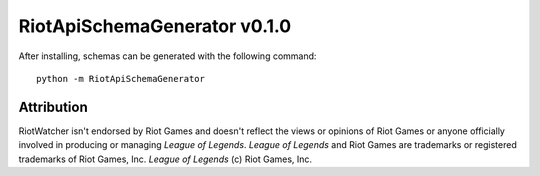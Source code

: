RiotApiSchemaGenerator v0.1.0
=============================

After installing, schemas can be generated with the following command:

::

    python -m RiotApiSchemaGenerator


Attribution
~~~~~~~~~~~

RiotWatcher isn't endorsed by Riot Games and doesn't reflect the views or opinions of Riot Games or anyone officially
involved in producing or managing *League of Legends*. *League of Legends* and Riot Games are trademarks or registered
trademarks of Riot Games, Inc. *League of Legends* (c) Riot Games, Inc.
